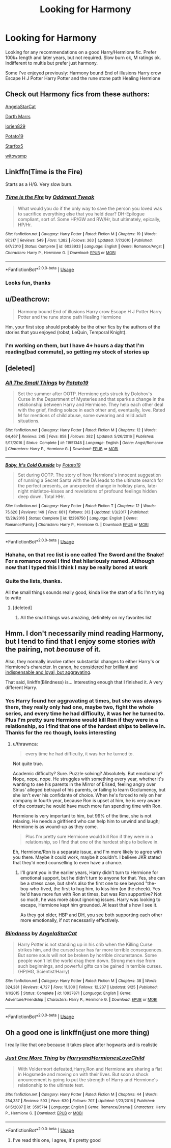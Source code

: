#+TITLE: Looking for Harmony

* Looking for Harmony
:PROPERTIES:
:Author: Sakubato
:Score: 11
:DateUnix: 1544657699.0
:DateShort: 2018-Dec-13
:FlairText: Request
:END:
Looking for any recommendations on a good Harry/Hermione fic. Prefer 100k+ length and later years, but not required. Slow burn ok, M ratings ok. Indifferent to multis but prefer just harmony.

Some I've enjoyed previously: Harmony bound End of illusions Harry crow Escape H J Potter Harry Potter and the rune stone path Healing Hermione


** Check out Harmony fics from these authors:

[[https://www.fanfiction.net/u/717542/AngelaStarCat][AngelaStarCat]]

[[https://www.fanfiction.net/u/1229909/Darth-Marrs][Darth Marrs]]

[[https://www.fanfiction.net/u/636397/lorien829][lorien829]]

[[https://www.fanfiction.net/u/5594536/Potato19][Potato19]]

[[https://www.fanfiction.net/u/2548648/Starfox5][Starfox5]]

[[https://www.fanfiction.net/u/983103/witowsmp][witowsmp]]
:PROPERTIES:
:Author: InquisitorCOC
:Score: 5
:DateUnix: 1544667070.0
:DateShort: 2018-Dec-13
:END:


** Linkffn(Time is the Fire)

Starts as a H/G. Very slow burn.
:PROPERTIES:
:Author: DrBigsKimble
:Score: 3
:DateUnix: 1544701472.0
:DateShort: 2018-Dec-13
:END:

*** [[https://www.fanfiction.net/s/6033933/1/][*/Time is the Fire/*]] by [[https://www.fanfiction.net/u/2392116/Oddment-Tweak][/Oddment Tweak/]]

#+begin_quote
  What would you do if the only way to save the person you loved was to sacrifice everything else that you held dear? DH-Epilogue compliant, sort of. Some HP/GW and RW/Hr, but ultimately, epically, HP/Hr.
#+end_quote

^{/Site/:} ^{fanfiction.net} ^{*|*} ^{/Category/:} ^{Harry} ^{Potter} ^{*|*} ^{/Rated/:} ^{Fiction} ^{M} ^{*|*} ^{/Chapters/:} ^{19} ^{*|*} ^{/Words/:} ^{97,317} ^{*|*} ^{/Reviews/:} ^{549} ^{*|*} ^{/Favs/:} ^{1,382} ^{*|*} ^{/Follows/:} ^{363} ^{*|*} ^{/Updated/:} ^{7/7/2010} ^{*|*} ^{/Published/:} ^{6/7/2010} ^{*|*} ^{/Status/:} ^{Complete} ^{*|*} ^{/id/:} ^{6033933} ^{*|*} ^{/Language/:} ^{English} ^{*|*} ^{/Genre/:} ^{Romance/Angst} ^{*|*} ^{/Characters/:} ^{Harry} ^{P.,} ^{Hermione} ^{G.} ^{*|*} ^{/Download/:} ^{[[http://www.ff2ebook.com/old/ffn-bot/index.php?id=6033933&source=ff&filetype=epub][EPUB]]} ^{or} ^{[[http://www.ff2ebook.com/old/ffn-bot/index.php?id=6033933&source=ff&filetype=mobi][MOBI]]}

--------------

*FanfictionBot*^{2.0.0-beta} | [[https://github.com/tusing/reddit-ffn-bot/wiki/Usage][Usage]]
:PROPERTIES:
:Author: FanfictionBot
:Score: 1
:DateUnix: 1544701493.0
:DateShort: 2018-Dec-13
:END:


*** Looks fun, thanks
:PROPERTIES:
:Author: Sakubato
:Score: 1
:DateUnix: 1544743285.0
:DateShort: 2018-Dec-14
:END:


** u/Deathcrow:
#+begin_quote
  Harmony bound End of illusions Harry crow Escape H J Potter Harry Potter and the rune stone path Healing Hermione
#+end_quote

Hm, your first stop should probably be the other fics by the authors of the stories that you enjoyed (robst, LeQuin, Temporal Knight).
:PROPERTIES:
:Author: Deathcrow
:Score: 6
:DateUnix: 1544659409.0
:DateShort: 2018-Dec-13
:END:

*** I'm working on them, but I have 4+ hours a day that I'm reading(bad commute), so getting my stock of stories up
:PROPERTIES:
:Author: Sakubato
:Score: 1
:DateUnix: 1544674126.0
:DateShort: 2018-Dec-13
:END:


** [deleted]
:PROPERTIES:
:Score: 2
:DateUnix: 1544697084.0
:DateShort: 2018-Dec-13
:END:

*** [[https://www.fanfiction.net/s/11951348/1/][*/All The Small Things/*]] by [[https://www.fanfiction.net/u/5594536/Potato19][/Potato19/]]

#+begin_quote
  Set the summer after OOTP. Hermione gets struck by Dolohov's Curse in the Department of Mysteries and that sparks a change in the relationship between Harry and Hermione. They help each other deal with the grief, finding solace in each other and, eventually, love. Rated M for mentions of child abuse, some swearing and mild adult situations.
#+end_quote

^{/Site/:} ^{fanfiction.net} ^{*|*} ^{/Category/:} ^{Harry} ^{Potter} ^{*|*} ^{/Rated/:} ^{Fiction} ^{M} ^{*|*} ^{/Chapters/:} ^{12} ^{*|*} ^{/Words/:} ^{64,467} ^{*|*} ^{/Reviews/:} ^{245} ^{*|*} ^{/Favs/:} ^{858} ^{*|*} ^{/Follows/:} ^{382} ^{*|*} ^{/Updated/:} ^{5/26/2016} ^{*|*} ^{/Published/:} ^{5/17/2016} ^{*|*} ^{/Status/:} ^{Complete} ^{*|*} ^{/id/:} ^{11951348} ^{*|*} ^{/Language/:} ^{English} ^{*|*} ^{/Genre/:} ^{Angst/Romance} ^{*|*} ^{/Characters/:} ^{Harry} ^{P.,} ^{Hermione} ^{G.} ^{*|*} ^{/Download/:} ^{[[http://www.ff2ebook.com/old/ffn-bot/index.php?id=11951348&source=ff&filetype=epub][EPUB]]} ^{or} ^{[[http://www.ff2ebook.com/old/ffn-bot/index.php?id=11951348&source=ff&filetype=mobi][MOBI]]}

--------------

[[https://www.fanfiction.net/s/12296750/1/][*/Baby, It's Cold Outside/*]] by [[https://www.fanfiction.net/u/5594536/Potato19][/Potato19/]]

#+begin_quote
  Set during OOTP. The story of how Hermione's innocent suggestion of running a Secret Santa with the DA leads to the ultimate search for the perfect presents, an unexpected change in holiday plans, late-night mistletoe-kisses and revelations of profound feelings hidden deep down. Total HHr.
#+end_quote

^{/Site/:} ^{fanfiction.net} ^{*|*} ^{/Category/:} ^{Harry} ^{Potter} ^{*|*} ^{/Rated/:} ^{Fiction} ^{T} ^{*|*} ^{/Chapters/:} ^{12} ^{*|*} ^{/Words/:} ^{75,620} ^{*|*} ^{/Reviews/:} ^{149} ^{*|*} ^{/Favs/:} ^{661} ^{*|*} ^{/Follows/:} ^{313} ^{*|*} ^{/Updated/:} ^{1/3/2017} ^{*|*} ^{/Published/:} ^{12/29/2016} ^{*|*} ^{/Status/:} ^{Complete} ^{*|*} ^{/id/:} ^{12296750} ^{*|*} ^{/Language/:} ^{English} ^{*|*} ^{/Genre/:} ^{Romance/Family} ^{*|*} ^{/Characters/:} ^{Harry} ^{P.,} ^{Hermione} ^{G.} ^{*|*} ^{/Download/:} ^{[[http://www.ff2ebook.com/old/ffn-bot/index.php?id=12296750&source=ff&filetype=epub][EPUB]]} ^{or} ^{[[http://www.ff2ebook.com/old/ffn-bot/index.php?id=12296750&source=ff&filetype=mobi][MOBI]]}

--------------

*FanfictionBot*^{2.0.0-beta} | [[https://github.com/tusing/reddit-ffn-bot/wiki/Usage][Usage]]
:PROPERTIES:
:Author: FanfictionBot
:Score: 1
:DateUnix: 1544697195.0
:DateShort: 2018-Dec-13
:END:


*** Hahaha, on that rec list is one called The Sword and the Snake! For a romance novel I find that hilariously named. Although now that I typed this I think I may be really bored at work
:PROPERTIES:
:Author: gdmcdona
:Score: 1
:DateUnix: 1544741845.0
:DateShort: 2018-Dec-14
:END:


*** Quite the lists, thanks.

All the small things sounds really good, kinda like the start of a fic I'm trying to write
:PROPERTIES:
:Author: Sakubato
:Score: 1
:DateUnix: 1544743446.0
:DateShort: 2018-Dec-14
:END:

**** [deleted]
:PROPERTIES:
:Score: 1
:DateUnix: 1544988979.0
:DateShort: 2018-Dec-16
:END:

***** All the small things was amazing, definitely on my favorites list
:PROPERTIES:
:Author: Sakubato
:Score: 1
:DateUnix: 1545001422.0
:DateShort: 2018-Dec-17
:END:


** Hmm. I don't necessarily mind reading Harmony, but I tend to find that I enjoy some stories /with/ the pairing, not /because/ of it.

Also, they normally involve rather substantial changes to either Harry's or Hermione's character. [[https://www.hp-lexicon.org/2004/10/28/dyou-really-think-theyre-suited-why-hermione-is-not-the-right-girl-for-harry/][In canon, he considered her brilliant and indispensable and loyal, but aggravating]].

That said, linkffn(Blindness) is... Interesting enough that I finished it. A very different Harry.
:PROPERTIES:
:Author: thrawnca
:Score: 1
:DateUnix: 1544704711.0
:DateShort: 2018-Dec-13
:END:

*** Yes Harry found her aggravating at times, but she was always there, they really only had one, maybe two, fight the whole series, and every time he had difficulty, it was her he turned to. Plus I'm pretty sure Hermione would kill Ron if they were in a relationship, so I find that one of the hardest ships to believe in. Thanks for the rec though, looks interesting
:PROPERTIES:
:Author: Sakubato
:Score: 3
:DateUnix: 1544743016.0
:DateShort: 2018-Dec-14
:END:

**** u/thrawnca:
#+begin_quote
  every time he had difficulty, it was her he turned to.
#+end_quote

Not quite true.

Academic difficulty? Sure. Puzzle solving? Absolutely. But emotionally? Nope, nope, nope. He struggles with something every year, whether it's wanting to see his parents in the Mirror of Erised, feeling angry over Sirius' alleged betrayal of his parents, or failing to learn Occlumency, but she isn't ever his confidante of choice. When he's forced to rely on her company in fourth year, because Ron is upset at him, he is very aware of the contrast; he would have much more fun spending time with Ron.

Hermione is very important to him, but 99% of the time, she is not relaxing. He needs a girlfriend who can help him to unwind and laugh; Hermione is as wound-up as they come.

#+begin_quote
  Plus I'm pretty sure Hermione would kill Ron if they were in a relationship, so I find that one of the hardest ships to believe in.
#+end_quote

Eh, Hermione/Ron is a separate issue, and I'm more likely to agree with you there. Maybe it could work, maybe it couldn't. I believe JKR stated that they'd need counselling to even have a chance.
:PROPERTIES:
:Author: thrawnca
:Score: 1
:DateUnix: 1544756687.0
:DateShort: 2018-Dec-14
:END:

***** I'll grant you in the earlier years, Harry didn't turn to Hermione for emotional support, but he didn't turn to anyone for that. Yes, she can be a stress case, but she's also the first one to see beyond "the-boy-who-lived, the first to hug him, to kiss him (on the cheek). Yes he'd have more fun with Ron at times, but was Ron supportive? Not so much, he was more about ignoring issues. Harry was looking to escape, Hermione kept him grounded. At least that's how I see it.

As they got older, HBP and DH, you see both supporting each other more emotionally, if not necessarily effectively.
:PROPERTIES:
:Author: Sakubato
:Score: 3
:DateUnix: 1544783484.0
:DateShort: 2018-Dec-14
:END:


*** [[https://www.fanfiction.net/s/10937871/1/][*/Blindness/*]] by [[https://www.fanfiction.net/u/717542/AngelaStarCat][/AngelaStarCat/]]

#+begin_quote
  Harry Potter is not standing up in his crib when the Killing Curse strikes him, and the cursed scar has far more terrible consequences. But some souls will not be broken by horrible circumstance. Some people won't let the world drag them down. Strong men rise from such beginnings, and powerful gifts can be gained in terrible curses. (HP/HG, Scientist!Harry)
#+end_quote

^{/Site/:} ^{fanfiction.net} ^{*|*} ^{/Category/:} ^{Harry} ^{Potter} ^{*|*} ^{/Rated/:} ^{Fiction} ^{M} ^{*|*} ^{/Chapters/:} ^{38} ^{*|*} ^{/Words/:} ^{324,281} ^{*|*} ^{/Reviews/:} ^{4,727} ^{*|*} ^{/Favs/:} ^{11,300} ^{*|*} ^{/Follows/:} ^{12,237} ^{*|*} ^{/Updated/:} ^{9/25} ^{*|*} ^{/Published/:} ^{1/1/2015} ^{*|*} ^{/Status/:} ^{Complete} ^{*|*} ^{/id/:} ^{10937871} ^{*|*} ^{/Language/:} ^{English} ^{*|*} ^{/Genre/:} ^{Adventure/Friendship} ^{*|*} ^{/Characters/:} ^{Harry} ^{P.,} ^{Hermione} ^{G.} ^{*|*} ^{/Download/:} ^{[[http://www.ff2ebook.com/old/ffn-bot/index.php?id=10937871&source=ff&filetype=epub][EPUB]]} ^{or} ^{[[http://www.ff2ebook.com/old/ffn-bot/index.php?id=10937871&source=ff&filetype=mobi][MOBI]]}

--------------

*FanfictionBot*^{2.0.0-beta} | [[https://github.com/tusing/reddit-ffn-bot/wiki/Usage][Usage]]
:PROPERTIES:
:Author: FanfictionBot
:Score: 2
:DateUnix: 1544704754.0
:DateShort: 2018-Dec-13
:END:


** Oh a good one is linkffn(just one more thing)

I really like that one because it takes place after hogwarts and is realistic
:PROPERTIES:
:Author: gdmcdona
:Score: 1
:DateUnix: 1544741676.0
:DateShort: 2018-Dec-14
:END:

*** [[https://www.fanfiction.net/s/3595714/1/][*/Just One More Thing/*]] by [[https://www.fanfiction.net/u/1298748/HarryandHermionesLoveChild][/HarryandHermionesLoveChild/]]

#+begin_quote
  With Voldermort defeated,Harry,Ron and Hermione are sharing a flat in Hogsmede and moving on with their lives. But soon a shock anouncement is going to put the strength of Harry and Hermione's relationship to the ultimate test.
#+end_quote

^{/Site/:} ^{fanfiction.net} ^{*|*} ^{/Category/:} ^{Harry} ^{Potter} ^{*|*} ^{/Rated/:} ^{Fiction} ^{M} ^{*|*} ^{/Chapters/:} ^{44} ^{*|*} ^{/Words/:} ^{254,337} ^{*|*} ^{/Reviews/:} ^{593} ^{*|*} ^{/Favs/:} ^{630} ^{*|*} ^{/Follows/:} ^{707} ^{*|*} ^{/Updated/:} ^{1/23/2016} ^{*|*} ^{/Published/:} ^{6/15/2007} ^{*|*} ^{/id/:} ^{3595714} ^{*|*} ^{/Language/:} ^{English} ^{*|*} ^{/Genre/:} ^{Romance/Drama} ^{*|*} ^{/Characters/:} ^{Harry} ^{P.,} ^{Hermione} ^{G.} ^{*|*} ^{/Download/:} ^{[[http://www.ff2ebook.com/old/ffn-bot/index.php?id=3595714&source=ff&filetype=epub][EPUB]]} ^{or} ^{[[http://www.ff2ebook.com/old/ffn-bot/index.php?id=3595714&source=ff&filetype=mobi][MOBI]]}

--------------

*FanfictionBot*^{2.0.0-beta} | [[https://github.com/tusing/reddit-ffn-bot/wiki/Usage][Usage]]
:PROPERTIES:
:Author: FanfictionBot
:Score: 1
:DateUnix: 1544741691.0
:DateShort: 2018-Dec-14
:END:

**** I've read this one, I agree, it's pretty good
:PROPERTIES:
:Author: Sakubato
:Score: 1
:DateUnix: 1544742592.0
:DateShort: 2018-Dec-14
:END:
